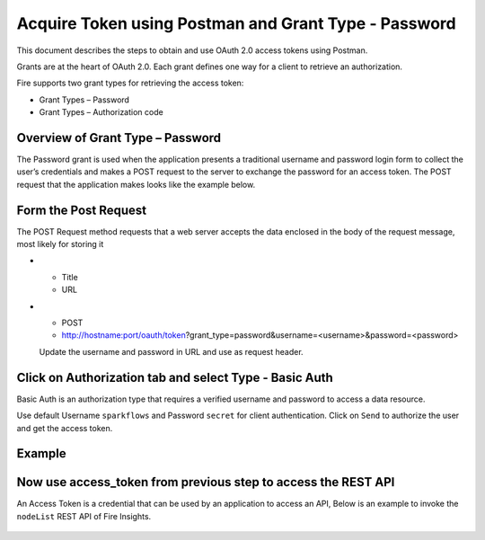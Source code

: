 Acquire Token using Postman and Grant Type - Password
++++++++++++++++++++++++++++++++++++++

This document describes the steps to obtain and use OAuth 2.0 access tokens using Postman.

Grants are at the heart of OAuth 2.0. Each grant defines one way for a client to retrieve an authorization.

Fire supports two grant types for retrieving the access token:

- Grant Types – Password
- Grant Types – Authorization code

Overview of Grant Type – Password
=====================

The Password grant is used when the application presents a traditional username and password login form to collect the user’s credentials and makes a POST request to the server to exchange the password for an access token. The POST request that the application makes looks like the example below.

Form the Post Request
=====================

The POST Request method requests that a web server accepts the data enclosed in the body of the request message, most likely for storing it

* - Title
  - URL

* - POST
  - http://hostname:port/oauth/token?grant_type=password&username=<username>&password=<password>
  
  Update the username and password in URL and use as request header.

Click on Authorization tab and select Type - Basic Auth
==================================================

Basic Auth is an authorization type that requires a verified username and password to access a data resource.

Use default Username ``sparkflows`` and Password ``secret`` for client authentication. Click on ``Send`` to authorize the user and get the access token.

Example
===========
    
.. figure:: ../_assets/tutorials/token/token1.PNG
   :alt: Token
   :align: center 
   :width: 60%

Now use access_token from previous step to access the REST API
===========================================

An Access Token is a credential that can be used by an application to access an API, Below is an example to invoke the ``nodeList`` REST API of Fire Insights.

.. figure:: ../_assets/tutorials/token/token2.PNG
   :alt: Token
   :align: center 
   :width: 60%
   
   
